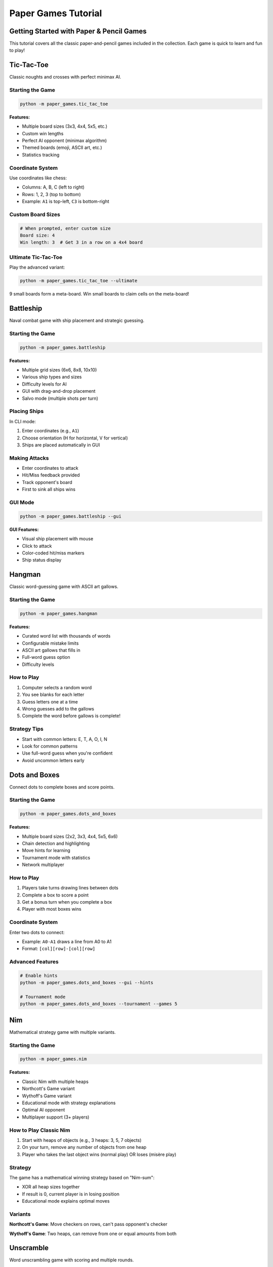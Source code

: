 Paper Games Tutorial
====================

Getting Started with Paper & Pencil Games
------------------------------------------

This tutorial covers all the classic paper-and-pencil games included in the collection.
Each game is quick to learn and fun to play!

Tic-Tac-Toe
-----------

Classic noughts and crosses with perfect minimax AI.

Starting the Game
~~~~~~~~~~~~~~~~~

.. code-block:: bash

   python -m paper_games.tic_tac_toe

**Features:**

* Multiple board sizes (3x3, 4x4, 5x5, etc.)
* Custom win lengths
* Perfect AI opponent (minimax algorithm)
* Themed boards (emoji, ASCII art, etc.)
* Statistics tracking

Coordinate System
~~~~~~~~~~~~~~~~~

Use coordinates like chess:

* Columns: A, B, C (left to right)
* Rows: 1, 2, 3 (top to bottom)
* Example: ``A1`` is top-left, ``C3`` is bottom-right

Custom Board Sizes
~~~~~~~~~~~~~~~~~~

.. code-block:: bash

   # When prompted, enter custom size
   Board size: 4
   Win length: 3  # Get 3 in a row on a 4x4 board

Ultimate Tic-Tac-Toe
~~~~~~~~~~~~~~~~~~~~

Play the advanced variant:

.. code-block:: bash

   python -m paper_games.tic_tac_toe --ultimate

9 small boards form a meta-board. Win small boards to claim cells on the meta-board!

Battleship
----------

Naval combat game with ship placement and strategic guessing.

Starting the Game
~~~~~~~~~~~~~~~~~

.. code-block:: bash

   python -m paper_games.battleship

**Features:**

* Multiple grid sizes (6x6, 8x8, 10x10)
* Various ship types and sizes
* Difficulty levels for AI
* GUI with drag-and-drop placement
* Salvo mode (multiple shots per turn)

Placing Ships
~~~~~~~~~~~~~

In CLI mode:

1. Enter coordinates (e.g., ``A1``)
2. Choose orientation (H for horizontal, V for vertical)
3. Ships are placed automatically in GUI

Making Attacks
~~~~~~~~~~~~~~

* Enter coordinates to attack
* Hit/Miss feedback provided
* Track opponent's board
* First to sink all ships wins

GUI Mode
~~~~~~~~

.. code-block:: bash

   python -m paper_games.battleship --gui

**GUI Features:**

* Visual ship placement with mouse
* Click to attack
* Color-coded hit/miss markers
* Ship status display

Hangman
-------

Classic word-guessing game with ASCII art gallows.

Starting the Game
~~~~~~~~~~~~~~~~~

.. code-block:: bash

   python -m paper_games.hangman

**Features:**

* Curated word list with thousands of words
* Configurable mistake limits
* ASCII art gallows that fills in
* Full-word guess option
* Difficulty levels

How to Play
~~~~~~~~~~~

1. Computer selects a random word
2. You see blanks for each letter
3. Guess letters one at a time
4. Wrong guesses add to the gallows
5. Complete the word before gallows is complete!

Strategy Tips
~~~~~~~~~~~~~

* Start with common letters: E, T, A, O, I, N
* Look for common patterns
* Use full-word guess when you're confident
* Avoid uncommon letters early

Dots and Boxes
--------------

Connect dots to complete boxes and score points.

Starting the Game
~~~~~~~~~~~~~~~~~

.. code-block:: bash

   python -m paper_games.dots_and_boxes

**Features:**

* Multiple board sizes (2x2, 3x3, 4x4, 5x5, 6x6)
* Chain detection and highlighting
* Move hints for learning
* Tournament mode with statistics
* Network multiplayer

How to Play
~~~~~~~~~~~

1. Players take turns drawing lines between dots
2. Complete a box to score a point
3. Get a bonus turn when you complete a box
4. Player with most boxes wins

Coordinate System
~~~~~~~~~~~~~~~~~

Enter two dots to connect:

* Example: ``A0-A1`` draws a line from A0 to A1
* Format: ``[col][row]-[col][row]``

Advanced Features
~~~~~~~~~~~~~~~~~

.. code-block:: bash

   # Enable hints
   python -m paper_games.dots_and_boxes --gui --hints
   
   # Tournament mode
   python -m paper_games.dots_and_boxes --tournament --games 5

Nim
---

Mathematical strategy game with multiple variants.

Starting the Game
~~~~~~~~~~~~~~~~~

.. code-block:: bash

   python -m paper_games.nim

**Features:**

* Classic Nim with multiple heaps
* Northcott's Game variant
* Wythoff's Game variant
* Educational mode with strategy explanations
* Optimal AI opponent
* Multiplayer support (3+ players)

How to Play Classic Nim
~~~~~~~~~~~~~~~~~~~~~~~~

1. Start with heaps of objects (e.g., 3 heaps: 3, 5, 7 objects)
2. On your turn, remove any number of objects from one heap
3. Player who takes the last object wins (normal play)
   OR loses (misère play)

Strategy
~~~~~~~~

The game has a mathematical winning strategy based on "Nim-sum":

* XOR all heap sizes together
* If result is 0, current player is in losing position
* Educational mode explains optimal moves

Variants
~~~~~~~~

**Northcott's Game**: Move checkers on rows, can't pass opponent's checker

**Wythoff's Game**: Two heaps, can remove from one or equal amounts from both

Unscramble
----------

Word unscrambling game with scoring and multiple rounds.

Starting the Game
~~~~~~~~~~~~~~~~~

.. code-block:: bash

   python -m paper_games.unscramble

**Features:**

* Curated word list (same as Hangman)
* Multiple rounds
* Score tracking
* Time pressure (optional)
* Difficulty levels

How to Play
~~~~~~~~~~~

1. See a scrambled word
2. Unscramble it
3. Enter your answer
4. Earn points for correct answers
5. Play multiple rounds

Strategy Tips
~~~~~~~~~~~~~

* Look for common prefixes/suffixes
* Rearrange vowels and consonants
* Think of word categories
* Use pen and paper for difficult ones

General Tips for All Games
---------------------------

Statistics
~~~~~~~~~~

Most games track statistics:

* Win/loss records
* Games played
* Success rates
* Saved to ``~/.games/`` directory

Network Play
~~~~~~~~~~~~

Some games support network multiplayer:

.. code-block:: bash

   # Host a game
   python -m paper_games.tic_tac_toe --network
   # Choose option 1: Host
   
   # Join a game
   python -m paper_games.tic_tac_toe --network
   # Choose option 2: Join
   # Enter host address

Seeded Games
~~~~~~~~~~~~

Use seeds for reproducible gameplay:

.. code-block:: bash

   python -m paper_games.battleship --seed 12345

Useful for:

* Testing strategies
* Sharing interesting games
* Debugging

Quick Reference
---------------

Starting Each Game
~~~~~~~~~~~~~~~~~~

.. code-block:: bash

   # Tic-Tac-Toe
   python -m paper_games.tic_tac_toe
   
   # Battleship
   python -m paper_games.battleship
   
   # Hangman
   python -m paper_games.hangman
   
   # Dots and Boxes
   python -m paper_games.dots_and_boxes
   
   # Nim
   python -m paper_games.nim
   
   # Unscramble
   python -m paper_games.unscramble

Getting Help
~~~~~~~~~~~~

Most games support ``--help``:

.. code-block:: bash

   python -m paper_games.tic_tac_toe --help

Code Examples
-------------

Programmatic Usage
~~~~~~~~~~~~~~~~~~

Use any game engine in your code:

.. code-block:: python

   from paper_games.tic_tac_toe.tic_tac_toe import TicTacToe
   
   # Create a game
   game = TicTacToe(board_size=3)
   
   # Make moves
   game.make_move(0, 0)  # X plays top-left
   game.make_move(1, 1)  # O plays center
   
   # Check winner
   winner = game.get_winner()

Troubleshooting
---------------

Common Issues
~~~~~~~~~~~~~

**Import errors**
   Ensure you're running from the repository root

**Statistics not saving**
   Check permissions for ``~/.games/`` directory

**GUI doesn't start**
   Install tkinter: ``sudo apt-get install python3-tk`` (Linux)

**AI too difficult**
   Try lower difficulty settings where available

Next Steps
----------

* Try the :doc:`poker_tutorial` for more complex games
* Read game-specific architecture docs in :doc:`../architecture/index`
* Explore :doc:`../examples/index` for code samples
* Check individual game README files for detailed features
